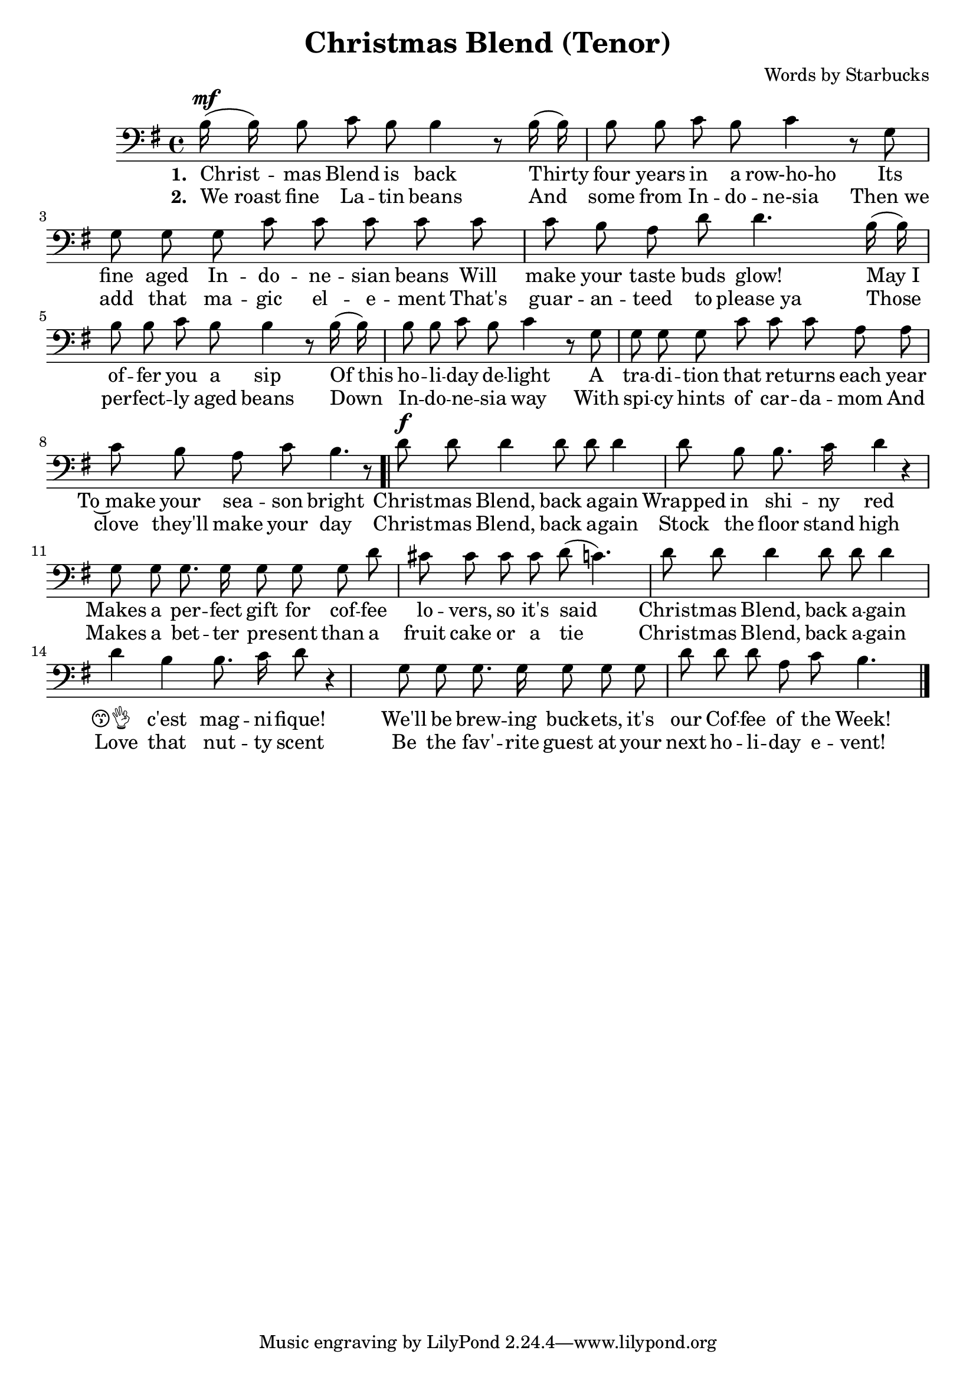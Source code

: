 \header {
  title = "Christmas Blend (Tenor)"
  composer = "Words by Starbucks"
}

\score
{
\new Voice {
  \key g \major

  \clef bass
  
  \time 4/4 

  \autoBeamOff

  \relative c' {
    b16^\mf (b16) b8 c b b4 r8
    b16 (b16) b8 b c b c4 r8
    g g g g c c c c
    c c b a d d4.
    b16 (b16) b8 b c b b4 r8
    b16 (b16) b8 b c b c4 r8
    g g g g c c c a a c b a c b4. r8
    
    \bar ".|"
    
    %\repeat volta 2 {
      d8^\f d d4 d8 d d4 d8 b b8. c16 d4 r4
      g,8 g g8. g16 g8 g g
    %}

       d' cis8 cis cis cis d (c4.) 

      d8 d d4 d8 d d4 d b b8. c16 d8 r4
      g,8 g g8. g16 g8 g g

    %\alternative { 
       d' d8 d a c b4.
    %}

    \bar "|."
  }

} 

\addlyrics 
{
  \set stanza = #"1. "
  Christ -- mas Blend is back
  Thirty four years in a row-ho-ho
  Its fine aged In -- do -- ne -- sian beans
  Will make your taste buds glow!
  "May I" of -- fer you a sip
  "Of this" ho -- li -- day de -- light
  A tra -- di -- tion that re -- turns each year
  To~make your sea -- son bright

  Christ -- mas Blend, back a -- gain
  Wrapped in shi -- ny red
  Makes a per -- fect gift for cof -- fee lo -- vers, so it's said

  Christ -- mas Blend, back a -- gain
  😙👌__ c'est mag -- ni -- fique!
  We'll be brew -- ing buck -- ets, it's our Cof -- fee of the Week!
} 

\addlyrics 
{
  \set stanza = #"2. "
  "We roast" fine La -- tin beans
  And some from In -- do -- ne-sia
  "Then we" add that ma -- gic el -- e -- ment
  That's guar -- an -- teed to "please ya"
  Those per -- fect -- ly aged beans
  Down In -- do -- ne -- sia way
  With spi -- cy hints of car -- da -- mom
  And clove they'll make your day

  Christ -- mas Blend, back a -- gain
  Stock the floor stand high
  Makes a bet -- ter pre -- sent than a fruit cake or a tie

  Christ -- mas Blend, back a -- gain
  Love that nut -- ty scent
  Be the fav' -- rite guest at your next ho -- li -- day e -- vent!
}

\midi {}
\layout {}
}